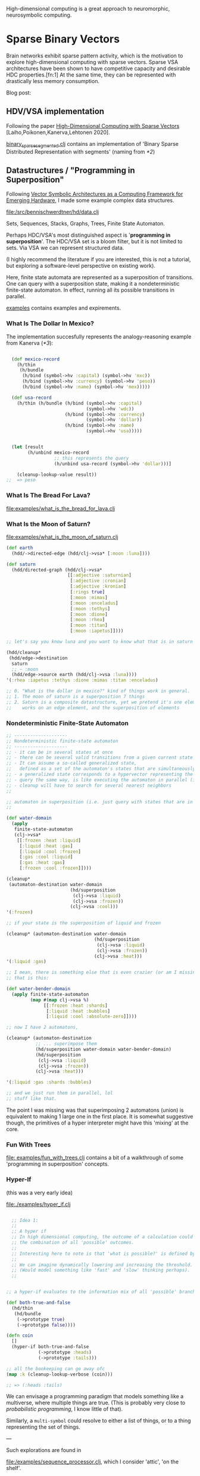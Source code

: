 High-dimensional computing is a great approach to neuromorphic, neurosymbolic computing.

* Sparse Binary Vectors

Brain networks exhibit sparse pattern activity, which is the motivation to explore high-dimensional computing with sparse vectors.
Sparse VSA architectures have been shown to have competitive capacity and desirable HDC properties.[fn:1]
At the same time, they can be represented with drastically less memory consumption.

Blog post:

** HDV/VSA implementation

Following the paper [[https://www.researchgate.net/publication/299535938_High-Dimensional_Computing_with_Sparse_Vectors][High-Dimensional Computing with Sparse Vectors]] [Laiho,Poikonen,Kanerva,Lehtonen 2020].

[[file:src/bennischwerdtner/hd/binary_sparse_segmented.clj][binary_sparse_segmented.clj]] contains an implementation of 'Binary Sparse Distributed Representation with segments' (naming from [[*2]])

** Datastructures / "Programming in Superposition"

Following [[https://arxiv.org/abs/2106.05268][Vector Symbolic Architectures as a Computing Framework for Emerging Hardware]], I made some example
complex data structures.

[[file:/src/bennischwerdtner/hd/data.clj]]

Sets, Sequences, Stacks, Graphs, Trees, Finite State Automaton.

Perhaps HDC/VSA's most distinguished aspect is '*programming in superposition*'.
The HDC/VSA set is a bloom filter, but it is not limited to sets. Via VSA we can represent structured data.

(I highly recommend the literature if you are interested, this is not a tutorial, but exploring a software-level perspective on existing work).

Here, finite state automata are represented as a superposition of transitions.
One can query with a superposition state, making it a nondeterministic finite-state automaton.
In effect, running all its possible transitions in parallel.

[[file:./examples][examples]] contains examples and expirements.

*** What Is The Dollar In Mexico?

The implementation succesfully represents the analogy-reasoning example from Kanerva ([[*3]]):

#+begin_src clojure

    (def mexico-record
      (h/thin
       (h/bundle
        (h/bind (symbol->hv :capital) (symbol->hv 'mxc))
        (h/bind (symbol->hv :currency) (symbol->hv 'peso))
        (h/bind (symbol->hv :name) (symbol->hv 'mex)))))

    (def usa-record
      (h/thin (h/bundle (h/bind (symbol->hv :capital)
                                (symbol->hv 'wdc))
                        (h/bind (symbol->hv :currency)
                                (symbol->hv 'dollar))
                        (h/bind (symbol->hv :name)
                                (symbol->hv 'usa)))))


    (let [result
          (h/unbind mexico-record
                    ;; this represents the query
                    (h/unbind usa-record (symbol->hv 'dollar)))]

      (cleanup-lookup-value result))
  ;;  => peso

#+end_src

*** What Is The Bread For Lava?

[[file:examples/what_is_the_bread_for_lava.clj]]

*** What Is the Moon of Saturn?

[[file:examples/what_is_the_moon_of_saturn.clj]]

#+begin_src clojure
  (def earth
    (hdd/->directed-edge (hdd/clj->vsa* [:moon :luna])))

  (def saturn
    (hdd/directed-graph (hdd/clj->vsa*
                         [[:adjective :saturnian]
                          [:adjective :cronian]
                          [:adjective :kronian]
                          [:rings true]
                          [:moon :mimas]
                          [:moon :enceladus]
                          [:moon :tethys]
                          [:moon :dione]
                          [:moon :rhea]
                          [:moon :titan]
                          [:moon :iapetus]])))

  ;; let's say you know luna and you want to know what that is in saturn domain

  (hdd/cleanup*
   (hdd/edge->destination
    saturn
    ;; ~ :moon
    (hdd/edge->source earth (hdd/clj->vsa :luna))))
  '(:rhea :iapetus :tethys :dione :mimas :titan :enceladus)

  ;; 0. "What is the dollar in mexico?" kind of things work in general.
  ;; 1. The moon of saturn is a superposition 7 things
  ;; 2. Saturn is a composite datastructure, yet we pretend it's one element 'edge->destination'
  ;;    works on an edge element, and the superposition of elements

#+end_src

*** Nondeterministic Finite-State Automaton

#+begin_src clojure
  ;; --------------------
  ;; Nondeterministic finite-state automaton
  ;; --------------------
  ;; - it can be in several states at once
  ;; - there can be several valid transitions from a given current state and input symbol
  ;; - It can assume a so-called generalized state,
  ;;   defined as a set of the automaton's states that are simultaneously active
  ;; - a generalized state corresponds to a hypervector representing the set of the currenlty active states
  ;; - query the same way, is like executing the automaton in parallel (in superposition)
  ;; - cleanup will have to search for several nearest neighbors
  ;;

  ;; automaton in superposition (i.e. just query with states that are in superposition)
  ;;

  (def water-domain
    (apply
     finite-state-automaton
     (clj->vsa*
      [[:frozen :heat :liquid]
       [:liquid :heat :gas]
       [:liquid :cool :frozen]
       [:gas :cool :liquid]
       [:gas :heat :gas]
       [:frozen :cool :frozen]])))

  (cleanup*
   (automaton-destination water-domain
                          (hd/superposition
                           (clj->vsa :liquid)
                           (clj->vsa :frozen))
                          (clj->vsa :cool)))
  '(:frozen)

  ;; if your state is the superposition of liquid and frozen

  (cleanup* (automaton-destination water-domain
                                   (hd/superposition
                                    (clj->vsa :liquid)
                                    (clj->vsa :frozen))
                                   (clj->vsa :heat)))
  '(:liquid :gas)

  ;; I mean, there is something else that is even crazier (or am I missing something?)
  ;; that is this:

  (def water-bender-domain
    (apply finite-state-automaton
           (map #(map clj->vsa %)
                [[:frozen :heat :shards]
                 [:liquid :heat :bubbles]
                 [:liquid :cool :absolute-zero]])))

  ;; now I have 2 automatons,

  (cleanup* (automaton-destination
             ;; ... superimpose them
             (hd/superposition water-domain water-bender-domain)
             (hd/superposition
              (clj->vsa :liquid)
              (clj->vsa :frozen))
             (clj->vsa :heat)))

  '(:liquid :gas :shards :bubbles)

  ;; and we just run them in parallel, lol
  ;; stuff like that.
#+end_src

The point I was missing was that superimposing 2 automatons (union) is equivalent to making 1 large one in the first place.
It is somewhat suggestive though, the primitives of a hyper interpreter might have this 'mixing' at the core.

*** Fun With Trees

[[file: examples/fun_with_trees.clj]] contains a bit of a walkthrough of some 'programming in superposition' concepts.

*** Hyper-If

(this was a very early idea)

[[file:./examples/hyper_if.clj]]

#+begin_src clojure

    ;; Idea 1:
    ;;
    ;; A hyper if
    ;; In high dimensional computing, the outcome of a calculation could represent
    ;; the combination of all 'possible' outcomes.
    ;;
    ;; Interesting here to note is that 'what is possible?' is defined by the threshold, too.
    ;;
    ;; We can imagine dynamically lowering and increasing the threshold.
    ;; (Would model something like 'fast' and 'slow' thinking perhaps).
    ;;


  ;; a hyper-if evaluates to the information mix of all 'possible' branches.

  (def both-true-and-false
    (hd/thin
     (hd/bundle
      (->prototype true)
      (->prototype false))))

  (defn coin
    []
    (hyper-if both-true-and-false
              (->prototype :heads)
              (->prototype :tails)))

  ;; all the bookeeping can go away ofc
  (map :k (cleanup-lookup-verbose (coin)))

  ;; => (:heads :tails)

#+end_src

We can envisage a programming paradigm that models something like a multiverse, where multiple things are true.
(This is probably very close to /probabilistic programming/, I know little of that).

Similarly, a =multi-symbol= could resolve to either a list of things, or to a thing representing the set of things.

---

Such explorations are found in

[[file:/examples/sequence_processor.clj]], which I consider 'attic', 'on the shelf'.

But making *some* kind of Lisp interpreter gave me at least training with using hdvs.

* Sparse Distributed Memory


[[file:src/bennischwerdtner/sdm/sdm.clj]] contains a sparse distributed memory implementation using

[[https://github.com/clj-python/libpython-clj][libpythonclj]], numpy + torch.

This was a quick way for me to implement a gpu version, making this reasonably fast.

** Python setup

- Set up a Python env, and run Clojure using this env.

- requirements:
  PyTorch
  NumPy

- Here is how I do that:

- `python -m venv venv`
- `. ./activate.sh`
- `pip install PyTorch numpy`
- start cider via dev.el, or start Clojure via run.sh, or tell your tooling to use run.sh as Clojure program

* Fun With SDM And Analogies, How To Use 'Known Worlds'

** Series

- [[file:/examples/analogy_arc/triangle_world.clj][Triangle World]]
- [[file:/examples/analogy_arc/k_fold_triangle.clj][K-Fold Triangle]]
- [[file:/examples/analogy_arc/platonic-alphabet-v1][Platonic Alphabet V1]]
- [[file:/examples/analogy_arc/what_is_the_abc_that_starts_with_j.clj][The ABC That Starts With J]]
- [[file:/examples/analogy_arc/tiny_if_abc_got_changed_to_abd_then_what_happenend_to_jkl.clj][ABC got changed to ABD, what happenend to JKL?]]

** Copycat

[[https://en.wikipedia.org/wiki/Copycat_(software)][Copycat]] [Mitchel and Hofstadter 1988] is an analogical reasoning software solving the copycat domain.
A world where strings of letters of the alphabet exist.

Suppose 'abc' was changed to 'abd', what happened to 'jkl' that makes it say "the same happened to me!"?

One of my goals is a hyper cat, a hyper-dimensional copy of the copycat.

Along the way, I got to use my SDM, programming in superposition, and what 'analogical' programming could be.
It's fun to me.



* Acknowledgements

Thanks to [[https://github.com/gigasquid/vsa-clj][Carin Meier's intro to VSA]].

Thanks to [[https://github.com/cnuernber/dtype-next][Chris Nuernberger's dtype next]] for high performance and linear algebra stuff at the clojure repl.

* Future

- Dynamic sparsity mechanisms could perhaps represent different /levels of detail/, or parallel search processes[fn:2].
- Develop datastructures, languages, tools, and a software philosophy for [[https://arxiv.org/abs/2106.05268][/Programming in superposition/]].


* Literatrue

[[file:./lit.org]]


* Footnotes

[fn:1]

Schlegel et.al. 2021  A comparison of Vector Symbolic Architectures

http://www.arxiv.org/abs/2001.11797
arXiv:2001.11797

[fn:2]

G. Palm Neural Assemblies: An Alternative Approach to Artificial Intelligence, (first edition: 1982, 2nd ed.: 2022)
